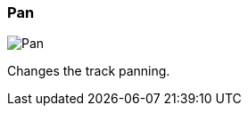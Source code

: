 ifdef::pdf-theme[[[track-panel-pan,Pan]]]
ifndef::pdf-theme[[[track-panel-pan,Pan image:playtime::generated/screenshots/elements/track-panel/pan.png[width=50, pdfwidth=8mm]]]]
=== Pan

image::playtime::generated/screenshots/elements/track-panel/pan.png[Pan, role="related thumb right", float=right]

Changes the track panning.

